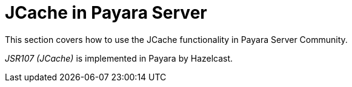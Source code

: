[[jcache-in-payara-server]]
= JCache in Payara Server

This section covers how to use the JCache functionality in Payara
Server Community.

_JSR107 (JCache)_ is implemented in Payara by Hazelcast.
